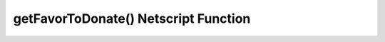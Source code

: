getFavorToDonate() Netscript Function
=====================================

.. js:function:: getFavorToDonate()

    :RAM cost: 0.1 GB
    :returns: Amount of faction favor required to unlock donation.

    Example:

    .. code-block:: javascript

        getFavorToDonate() // returns: 150